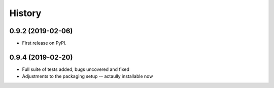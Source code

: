 =======
History
=======

0.9.2 (2019-02-06)
------------------

* First release on PyPI.


0.9.4 (2019-02-20)
------------------

* Full suite of tests added, bugs uncovered and fixed
* Adjustments to the packaging setup -- actaully installable now
